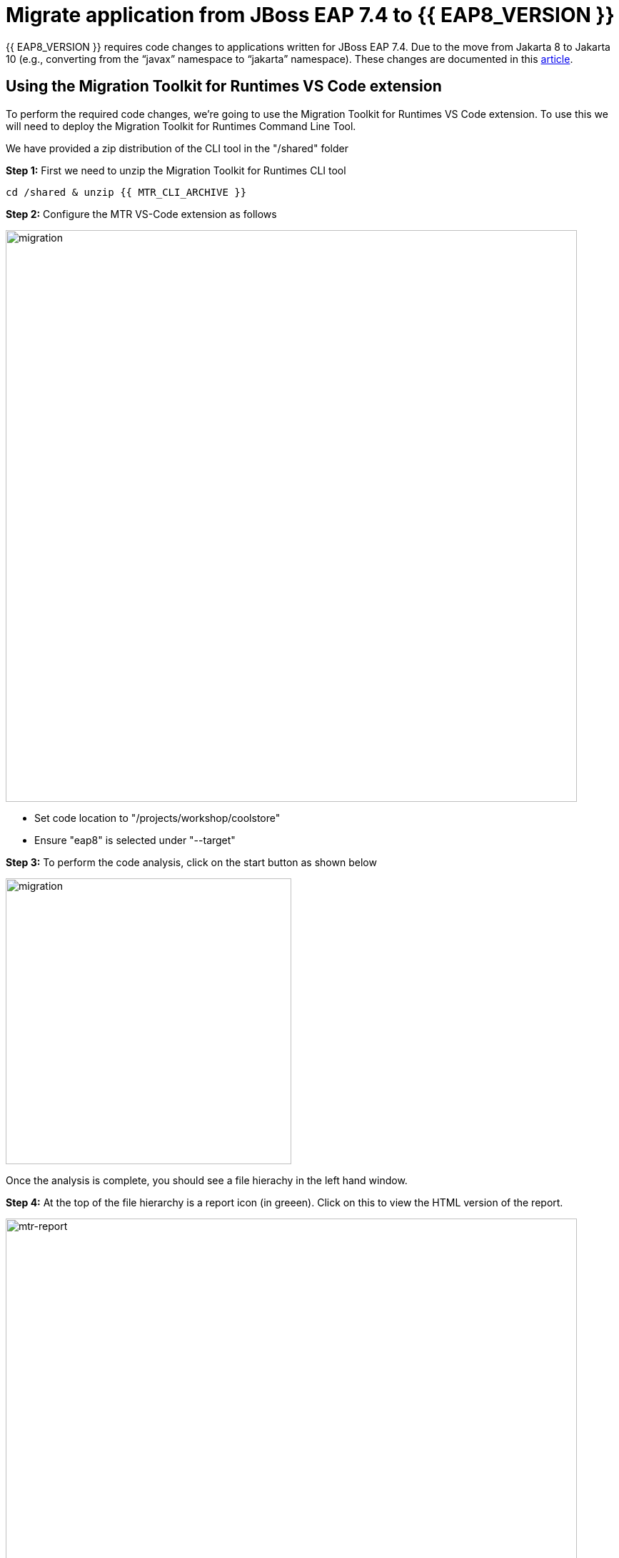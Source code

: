= Migrate application from JBoss EAP 7.4 to {{ EAP8_VERSION }}
:experimental:
:imagesdir: images

{{ EAP8_VERSION }} requires code changes to applications written for JBoss EAP 7.4. Due to the move from Jakarta 8 to Jakarta 10 (e.g., converting from the “javax” namespace to “jakarta” namespace). These changes are documented in this https://access.redhat.com/articles/6980265[article, window="_blank"]. 

== Using the Migration Toolkit for Runtimes VS Code extension

To perform the required code changes, we're going to use the Migration Toolkit for Runtimes VS Code extension.  To use this we will need to deploy the Migration Toolkit for Runtimes Command Line Tool.

We have provided a zip distribution of the CLI tool in the "/shared" folder

*Step 1:* First we need to unzip the Migration Toolkit for Runtimes CLI tool

[source,sh,role="copypaste"]
----
cd /shared & unzip {{ MTR_CLI_ARCHIVE }} 
----

*Step 2:* Configure the MTR VS-Code extension as follows

image::mtr-vscode-2.png[migration,800]

* Set code location to "/projects/workshop/coolstore"
* Ensure "eap8" is selected under "--target" 

*Step 3:* To perform the code analysis, click on the start button as shown below

image::mtr-vscode-3.png[migration,400]

Once the analysis is complete, you should see a file hierachy in the left hand window.  

*Step 4:* At the top of the file hierarchy is a report icon (in greeen).  Click on this to view the HTML version of the report.

image::mtr-report.png[mtr-report,800]

Clicking on a file will open up the editor showing where the issues are with the file.

*Step 5:* Click on "coolstore" in the report, and then select the "Issues" tab to view the details of the migration.

image::mtr-report-issues.png[mtr-report-issues,800]

*Step 6:* You can also select a file from the hierarchy examine in the issues in the code.

image::mtr-vscode-4.png[migration,800]

*Step 7:* You can make the edits directly in the file as indicated, or in most cases you can right click on the file and select "Apply all quickfixes"

You can also apply all the quickfixes to the code base by right clicking on "workshop" at the top of the hierarchy and clicking on "Apply all guickfixes".

image::mtr-vscode-5.png[migration,400]

Once you've completed the namespace changes, there is one more minor code change to make:

*Step 8:* Open "/projects/workshop/coolstore/src/main/java/com/redhat/coolstore/service/OrderServiceMDB.java/OrderServiceMDB.java" and change

[source,java]
----
@ActivationConfigProperty(propertyName = "destinationType", propertyValue = "javax.jms.Topic")
----

to 
[source,java,role="copypaste"]
----
@ActivationConfigProperty(propertyName = "destinationType", propertyValue = "jakarta.jms.Topic"),
----

== Remaining file changes

Other than the namespace changes, the Migration Toolkit for Runtimes report identified changes in the pom.xml file.

*Step 9:* We can go through the changes as detailed in the report, or copy these files from a pre-prepared {{ EAP8_VERSION }} version of the app in the /projects/sample-app-eap8 folder by running the following commands.

[source,sh,role="copypaste"]
----
cp /projects/workshop/coolstore-eap8/pom.xml /projects/workshop/coolstore
----

*Step 10:* We can now build our {{ EAP8_VERSION }} application

[source,sh,role="copypaste"]
----
cd /projects/workshop/coolstore  mvn clean package
----

*Step 11:* Login to the JBoss CLI

[source,sh,role="copypaste"]
----
$EAP8_HOME/bin/jboss-cli.sh --connect --controller=127.0.0.1:10190
----

You will be prompted to enter the {{ EAP8_VERSION }} admin credentials.  

username: admin
password: password

*Step 12:* We can now deploy our {{ EAP8_VERSION }} application

Run the following command to deploy the application:

[source,sh,role="copypaste"]
----
deploy ./target/ROOT.war
----

You will now be able to access the application by by clicking https://{{ USER_ID }}-jboss-workshop-eap8.{{ ROUTE_SUBDOMAIN }}[here, window="_blank"]

The coolstore application should load as follows

image::coolstore.png[public-endpoint,800]

We've now successfully deployed our sample application to {{ EAP8_VERSION }} connecting to an external PostgreSQL database.
